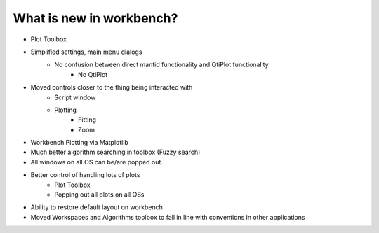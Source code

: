 .. _WorkbenchWhatIsNew:

=========================
What is new in workbench?
=========================

* Plot Toolbox
* Simplified settings, main menu dialogs
    * No confusion between direct mantid functionality and QtiPlot functionality
        * No QtiPlot
* Moved controls closer to the thing being interacted with
    * Script window
    * Plotting
        * Fitting
        * Zoom
* Workbench Plotting via Matplotlib
* Much better algorithm searching in toolbox (Fuzzy search)
* All windows on all OS can be/are popped out.
* Better control of handling lots of plots
    * Plot Toolbox
    * Popping out all plots on all OSs
* Ability to restore default layout on workbench
* Moved Workspaces and Algorithms toolbox to fall in line with conventions in other applications